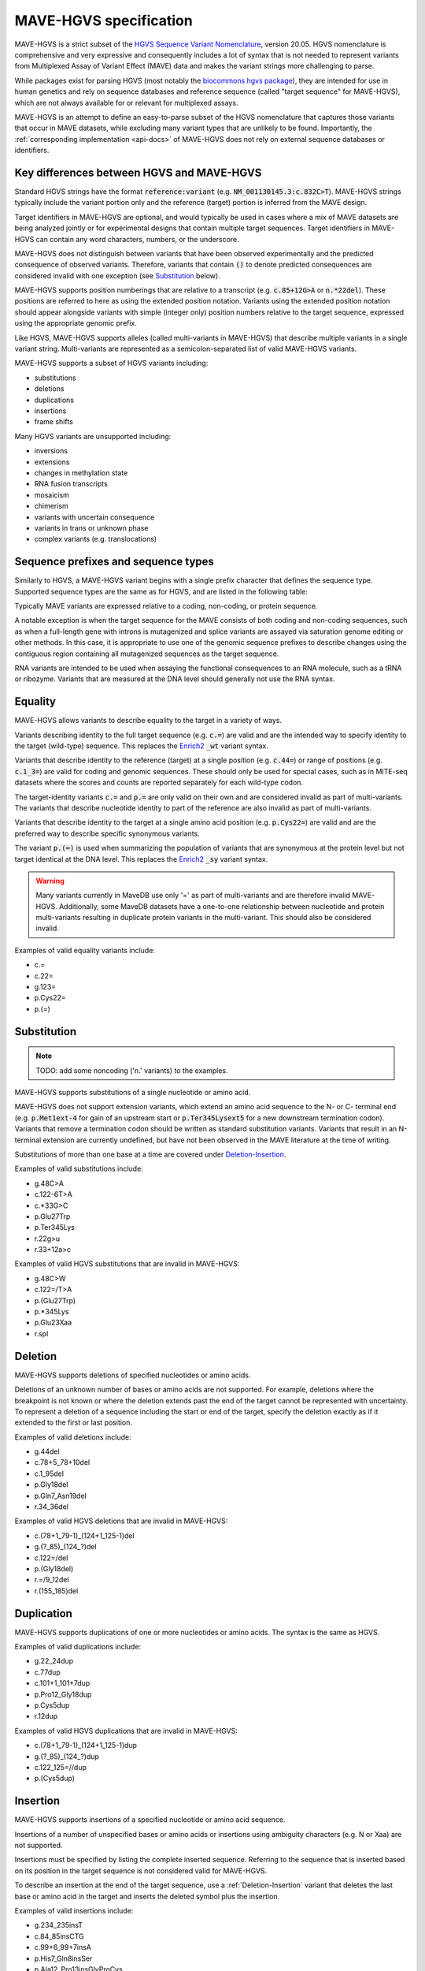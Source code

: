 .. _spec-docs:

MAVE-HGVS specification
=======================

MAVE-HGVS is a strict subset of the `HGVS Sequence Variant Nomenclature <https://varnomen.hgvs.org/>`_, version 20.05.
HGVS nomenclature is comprehensive and very expressive and consequently includes a lot of syntax that is not needed to
represent variants from Multiplexed Assay of Variant Effect (MAVE) data and makes the variant strings more challenging
to parse.

While packages exist for parsing HGVS (most notably the
`biocommons hgvs package <https://github.com/biocommons/hgvs/>`_), they are intended for use in human genetics and
rely on sequence databases and reference sequence (called "target sequence" for MAVE-HGVS), which are not always
available for or relevant for multiplexed assays.

MAVE-HGVS is an attempt to define an easy-to-parse subset of the HGVS nomenclature that captures those variants that
occur in MAVE datasets, while excluding many variant types that are unlikely to be found. Importantly, the
:ref:`corresponding implementation <api-docs>` of MAVE-HGVS does not rely on external sequence databases or identifiers.

Key differences between HGVS and MAVE-HGVS
------------------------------------------

Standard HGVS strings have the format :code:`reference:variant` (e.g. :code:`NM_001130145.3:c.832C>T`).
MAVE-HGVS strings typically include the variant portion only and the reference (target) portion is inferred from the
MAVE design.

Target identifiers in MAVE-HGVS are optional, and would typically be used in cases where a mix of MAVE datasets are
being analyzed jointly or for experimental designs that contain multiple target sequences.
Target identifiers in MAVE-HGVS can contain any word characters, numbers, or the underscore.

MAVE-HGVS does not distinguish between variants that have been observed experimentally and the predicted consequence of
observed variants.
Therefore, variants that contain :code:`()` to denote predicted consequences are considered invalid with one exception
(see `Substitution`_ below).

MAVE-HGVS supports position numberings that are relative to a transcript (e.g. :code:`c.85+12G>A` or :code:`n.*22del`).
These positions are referred to here as using the extended position notation.
Variants using the extended position notation should appear alongside variants with simple (integer only) position
numbers relative to the target sequence, expressed using the appropriate genomic prefix.

Like HGVS, MAVE-HGVS supports alleles (called multi-variants in MAVE-HGVS) that describe multiple variants in a single
variant string.
Multi-variants are represented as a semicolon-separated list of valid MAVE-HGVS variants.

MAVE-HGVS supports a subset of HGVS variants including:

* substitutions
* deletions
* duplications
* insertions
* frame shifts

Many HGVS variants are unsupported including:

* inversions
* extensions
* changes in methylation state
* RNA fusion transcripts
* mosaicism
* chimerism
* variants with uncertain consequence
* variants in trans or unknown phase
* complex variants (e.g. translocations)

Sequence prefixes and sequence types
------------------------------------

Similarly to HGVS, a MAVE-HGVS variant begins with a single prefix character that defines the sequence type.
Supported sequence types are the same as for HGVS, and are listed in the following table:

.. csv-table::
   :file: ../docs/prefix.csv
   :header: "Prefix", "Description"
   :widths: 5, 20

Typically MAVE variants are expressed relative to a coding, non-coding, or protein sequence.

A notable exception is when the target sequence for the MAVE consists of both coding and non-coding sequences,
such as when a full-length gene with introns is mutagenized and splice variants are assayed via saturation genome
editing or other methods.
In this case, it is appropriate to use one of the genomic sequence prefixes to describe changes using the contiguous
region containing all mutagenized sequences as the target sequence.

RNA variants are intended to be used when assaying the functional consequences to an RNA molecule,
such as a tRNA or ribozyme.
Variants that are measured at the DNA level should generally not use the RNA syntax.

Equality
--------

MAVE-HGVS allows variants to describe equality to the target in a variety of ways.

Variants describing identity to the full target sequence (e.g. :code:`c.=`) are valid and are the intended way to
specify identity to the target (wild-type) sequence.
This replaces the `Enrich2 <https://doi.org/10.1186/s13059-017-1272-5>`_ :code:`_wt` variant syntax.

Variants that describe identity to the reference (target) at a single position (e.g. :code:`c.44=`)
or range of positions (e.g. :code:`c.1_3=`) are valid for coding and genomic sequences.
These should only be used for special cases, such as in MITE-seq datasets where the scores and counts are
reported separately for each wild-type codon.

The target-identity variants :code:`c.=` and :code:`p.=` are only valid on their own and are considered invalid as
part of multi-variants.
The variants that describe nucleotide identity to part of the reference are also invalid as part of multi-variants.

Variants that describe identity to the target at a single amino acid position (e.g. :code:`p.Cys22=`) are valid and
are the preferred way to describe specific synonymous variants.

The variant :code:`p.(=)` is used when summarizing the population of variants that are synonymous at the protein level
but not target identical at the DNA level.
This replaces the `Enrich2 <https://doi.org/10.1186/s13059-017-1272-5>`_  :code:`_sy` variant syntax.

.. warning:: Many variants currently in MaveDB use only '=' as part of multi-variants and are therefore invalid
   MAVE-HGVS.
   Additionally, some MaveDB datasets have a one-to-one relationship between nucleotide and protein multi-variants
   resulting in duplicate protein variants in the multi-variant.
   This should also be considered invalid.

Examples of valid equality variants include:

* c.=
* c.22=
* g.123=
* p.Cys22=
* p.(=)

Substitution
------------

.. note:: TODO: add some noncoding ('n.' variants) to the examples.

MAVE-HGVS supports substitutions of a single nucleotide or amino acid.

MAVE-HGVS does not support extension variants, which extend an amino acid sequence to the N- or C- terminal end
(e.g. :code:`p.Met1ext-4` for gain of an upstream start or :code:`p.Ter345Lysext5` for a new downstream termination
codon).
Variants that remove a termination codon should be written as standard substitution variants.
Variants that result in an N-terminal extension are currently undefined,
but have not been observed in the MAVE literature at the time of writing.

Substitutions of more than one base at a time are covered under `Deletion-Insertion`_.

Examples of valid substitutions include:

* g.48C>A
* c.122-6T>A
* c.*33G>C
* p.Glu27Trp
* p.Ter345Lys
* r.22g>u
* r.33+12a>c

Examples of valid HGVS substitutions that are invalid in MAVE-HGVS:

* g.48C>W
* c.122=/T>A
* p.(Glu27Trp)
* p.*345Lys
* p.Glu23Xaa
* r.spl

Deletion
--------

MAVE-HGVS supports deletions of specified nucleotides or amino acids.

Deletions of an unknown number of bases or amino acids are not supported.
For example, deletions where the breakpoint is not known or where the deletion extends past the end of the target
cannot be represented with uncertainty.
To represent a deletion of a sequence including the start or end of the target, specify the deletion exactly as if it
extended to the first or last position.

Examples of valid deletions include:

* g.44del
* c.78+5_78+10del
* c.1_95del
* p.Gly18del
* p.Gln7_Asn19del
* r.34_36del

Examples of valid HGVS deletions that are invalid in MAVE-HGVS:

* c.(78+1_79-1)_(124+1_125-1)del
* g.(?_85)_(124\_?)del
* c.122=/del
* p.(Gly18del)
* r.=/9_12del
* r.(155_185)del

Duplication
-----------

MAVE-HGVS supports duplications of one or more nucleotides or amino acids.
The syntax is the same as HGVS.

Examples of valid duplications include:

* g.22_24dup
* c.77dup
* c.101+1_101+7dup
* p.Pro12_Gly18dup
* p.Cys5dup
* r.12dup

Examples of valid HGVS duplications that are invalid in MAVE-HGVS:

* c.(78+1_79-1)_(124+1_125-1)dup
* g.(?_85)_(124\_?)dup
* c.122_125=//dup
* p.(Cys5dup)

Insertion
---------

MAVE-HGVS supports insertions of a specified nucleotide or amino acid sequence.

Insertions of a number of unspecified bases or amino acids or insertions using ambiguity characters (e.g. N or Xaa)
are not supported.

Insertions must be specified by listing the complete inserted sequence.
Referring to the sequence that is inserted based on its position in the target sequence is not considered valid for
MAVE-HGVS.

To describe an insertion at the end of the target sequence, use a :ref:`Deletion-Insertion` variant that deletes
the last base or amino acid in the target and inserts the deleted symbol plus the insertion.

Examples of valid insertions include:

* g.234_235insT
* c.84_85insCTG
* c.99+6_99+7insA
* p.His7_Gln8insSer
* p.Ala12_Pro13insGlyProCys
* r.22_23insauc

Examples of valid HGVS insertions that are invalid in MAVE-HGVS:

* c.84_85ins100_125
* g.234_235ins(10)
* g.234_235ins(?)
* c.(122_125)insG
* p.(His7_Gln8insSer)
* p.(His7_Gln8insX)
* p.(Ala12_Pro13ins(2))
* r.(27_30)insu
* r.74_74insnnn

Deletion-Insertion
------------------

MAVE-HGVS supports deletion-insertions of a specified nucleotide or amino acid sequence.

Deletion-insertions of a number of unspecified bases or amino acids or insertions using ambiguity characters
(e.g. N or Xaa) are not supported. This includes deletion-insertions with uncertain breakpoints.

Examples of valid deletion-insertions include:

* g.22delinsAACG
* c.83_85delinsT
* c.43-6_595+12delinsCTT
* p.Ile71_Cys80delinsSer
* p.His44delinsValProGlyGlu
* r.92delinsgac
